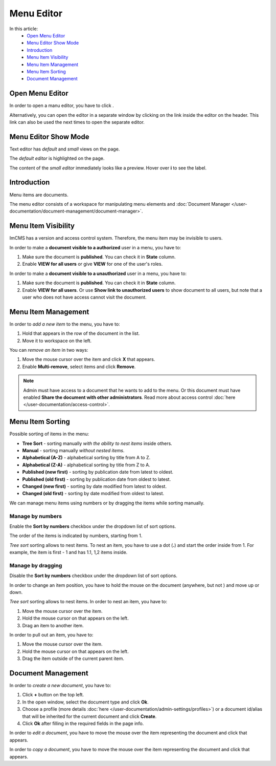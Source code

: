 Menu Editor
===========

In this article:
    - `Open Menu Editor`_
    - `Menu Editor Show Mode`_
    - `Introduction`_
    - `Menu Item Visibility`_
    - `Menu Item Management`_
    - `Menu Item Sorting`_
    - `Document Management`_

.. |edit| image:: _static/menu/icon_menu_edit.png
    :height: 12pt

.. |nest| image:: _static/menu/icon_folder_controll_reverse_move.png
.. |move| image:: _static/menu/ic_move_cursor.png
    :height: 15pt

.. |pencil| image:: _static/menu/ic_text_editor.png
    :height: 12pt

.. |copy| image:: _static/menu/icon_folder_controll_copy.png
    :height: 12pt

----------------
Open Menu Editor
----------------

In order to open a manu editor, you have to click |edit|.

Alternatively, you can open the editor in a separate window by clicking on the link inside the editor on the header.
This link can also be used the next times to open the separate editor.

---------------------
Menu Editor Show Mode
---------------------

Text editor has *default* and *small* views on the page.

The *default editor* is highlighted on the page.

.. image:: _static/menu/menu-default-show-mode.png

The content of the *small editor* immediately looks like a preview. Hover over **i** to see the label.

.. image:: _static/menu/menu-small-show-mode.png

------------
Introduction
------------

Menu items are documents.

The menu editor consists of a workspace for manipulating menu elements and :doc:`Document Manager </user-documentation/document-management/document-manager>`.

.. image:: _static/menu/editor.png

--------------------
Menu Item Visibility
--------------------

ImCMS has a version and access control system. Therefore, the menu item may be invisible to users.

In order to make a **document visible to a authorized** user in a menu, you have to:

1. Make sure the document is **published**. You can check it in **State** column.
2. Enable **VIEW for all users** or give **VIEW** for one of the user's roles.

In order to make a **document visible to a unauthorized** user in a menu, you have to:

1. Make sure the document is **published**. You can check it in **State** column.
2. Enable **VIEW for all users**. Or use **Show link to unauthorized users** to show document to all users, but note that a user who does not have access cannot visit the document.

.. seealso:: Read more about access control :doc:`here </user-documentation/access-control>`.

--------------------
Menu Item Management
--------------------

In order to *add a new item* to the menu, you have to:

1. Hold |nest| that appears in the row of the document in the list.
2. Move it to workspace on the left.

You can *remove an item* in two ways:

1. Move the mouse cursor over the item and click **X** that appears.
2. Enable **Multi-remove**, select items and click **Remove**.

.. note:: Admin must have access to a document that he wants to add to the menu.
    Or this document must have enabled **Share the document with other administrators**.
    Read more about access control :doc:`here </user-documentation/access-control>`.

-----------------
Menu Item Sorting
-----------------

Possible sorting of items in the menu:

* **Tree Sort** - sorting manually *with the ability to nest items* inside others.
* **Manual** - sorting manually *without nested items*.
* **Alphabetical (A-Z)** - alphabetical sorting by title from A to Z.
* **Alphabetical (Z-A)** - alphabetical sorting by title from Z to A.
* **Published (new first)** - sorting by publication date from latest to oldest.
* **Published (old first)** - sorting by publication date from oldest to latest.
* **Changed (new first)** - sorting by date modified from latest to oldest.
* **Changed (old first)** - sorting by date modified from oldest to latest.

We can manage menu items using numbers or by dragging the items while sorting manually.

*****************
Manage by numbers
*****************

Enable the **Sort by numbers** checkbox under the dropdown list of sort options.

The order of the items is indicated by numbers, starting from 1.

*Tree sort* sorting allows to nest items. To nest an item, you have to use a dot (**.**) and start the order inside from 1.
For example, the item is first - 1 and has 1.1, 1,2 items inside.

.. image:: _static/menu/editor-enabled-numbers.png

******************
Manage by dragging
******************

Disable the **Sort by numbers** checkbox under the dropdown list of sort options.

In order to change an item position, you have to hold the mouse on the document (anywhere, but not |nest|) and move up or down.

*Tree sort* sorting allows to nest items. In order to nest an item, you have to:

1. Move the mouse cursor over the item.
2. Hold the mouse cursor on |nest| that appears on the left.
3. Drag an item to another item.

In order to pull out an item, you have to:

1. Move the mouse cursor over the item.
2. Hold the mouse cursor on |nest| that appears on the left.
3. Drag the item outside of the current parent item.

.. image:: _static/menu/editor-disabled-numbers.png

-------------------
Document Management
-------------------

In order to *create a new document*, you have to:

1. Click **+** button on the top left.
2. In the open window, select the document type and click **Ok**.
3. Choose a profile (more details :doc:`here </user-documentation/admin-settings/profiles>`) or a document id/alias that will be inherited for the current document and click **Create**.
4. Click **Ok** after filling in the required fields in the page info.

In order to *edit a document*, you have to move the mouse over the item representing the document and click |pencil| that appears.

In order to *copy a document*, you have to move the mouse over the item representing the document and click |copy| that appears.
